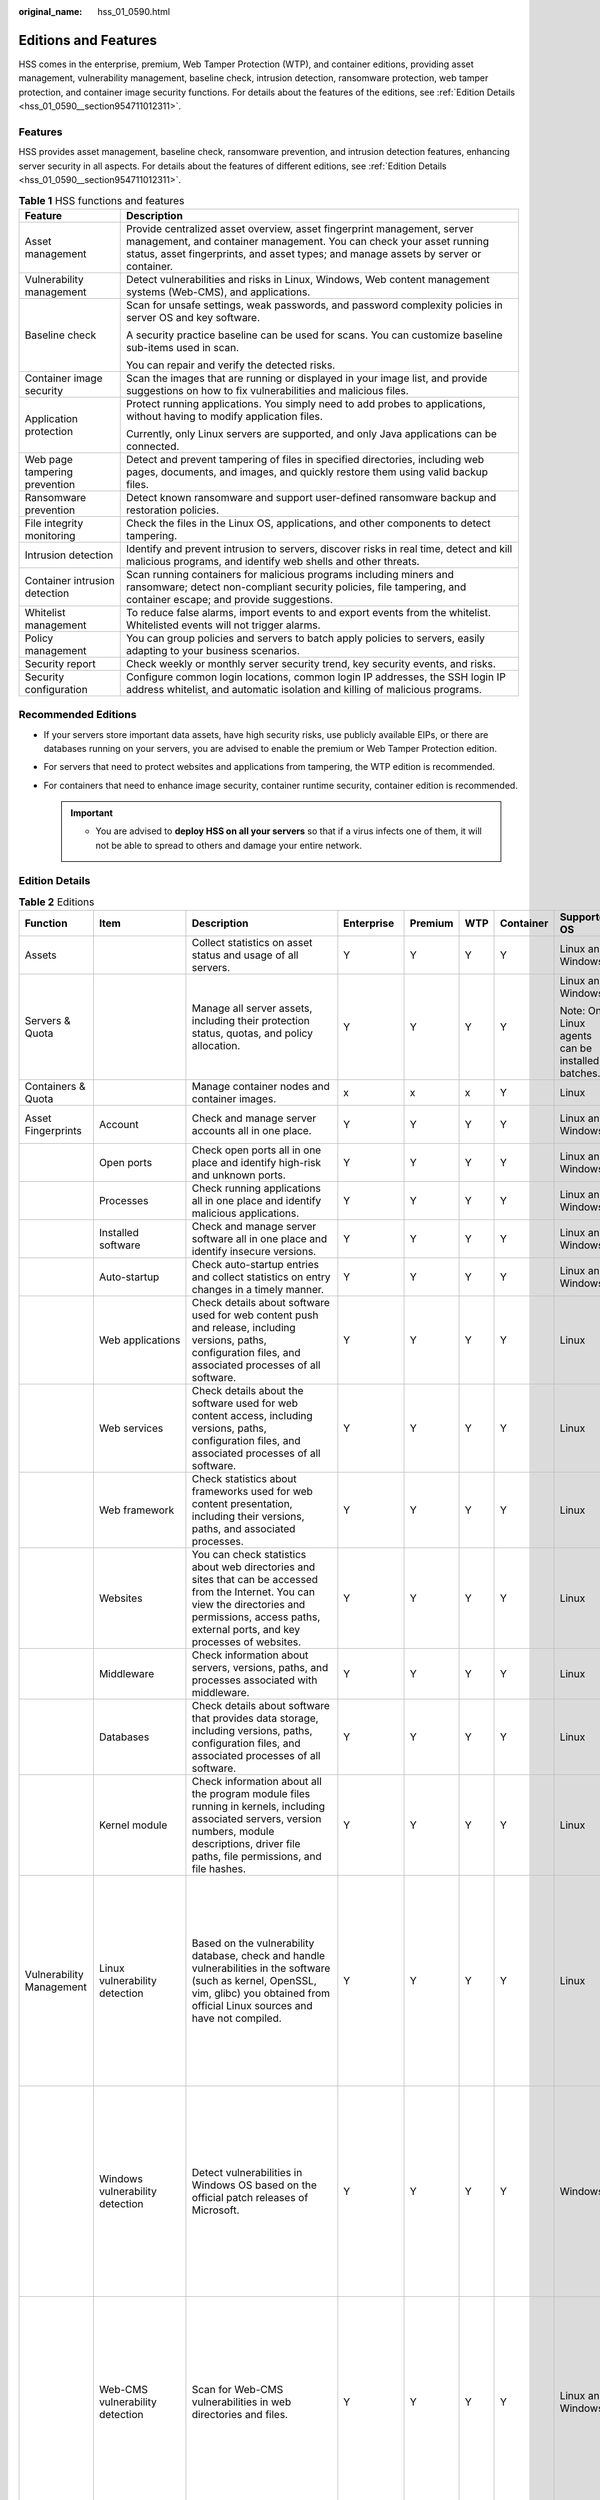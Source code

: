 :original_name: hss_01_0590.html

.. _hss_01_0590:

Editions and Features
=====================

HSS comes in the enterprise, premium, Web Tamper Protection (WTP), and container editions, providing asset management, vulnerability management, baseline check, intrusion detection, ransomware protection, web tamper protection, and container image security functions. For details about the features of the editions, see :ref:`Edition Details <hss_01_0590__section954711012311>`.

Features
--------

HSS provides asset management, baseline check, ransomware prevention, and intrusion detection features, enhancing server security in all aspects. For details about the features of different editions, see :ref:`Edition Details <hss_01_0590__section954711012311>`.

.. table:: **Table 1** HSS functions and features

   +-----------------------------------+----------------------------------------------------------------------------------------------------------------------------------------------------------------------------------------------------------------------------------------+
   | Feature                           | Description                                                                                                                                                                                                                            |
   +===================================+========================================================================================================================================================================================================================================+
   | Asset management                  | Provide centralized asset overview, asset fingerprint management, server management, and container management. You can check your asset running status, asset fingerprints, and asset types; and manage assets by server or container. |
   +-----------------------------------+----------------------------------------------------------------------------------------------------------------------------------------------------------------------------------------------------------------------------------------+
   | Vulnerability management          | Detect vulnerabilities and risks in Linux, Windows, Web content management systems (Web-CMS), and applications.                                                                                                                        |
   +-----------------------------------+----------------------------------------------------------------------------------------------------------------------------------------------------------------------------------------------------------------------------------------+
   | Baseline check                    | Scan for unsafe settings, weak passwords, and password complexity policies in server OS and key software.                                                                                                                              |
   |                                   |                                                                                                                                                                                                                                        |
   |                                   | A security practice baseline can be used for scans. You can customize baseline sub-items used in scan.                                                                                                                                 |
   |                                   |                                                                                                                                                                                                                                        |
   |                                   | You can repair and verify the detected risks.                                                                                                                                                                                          |
   +-----------------------------------+----------------------------------------------------------------------------------------------------------------------------------------------------------------------------------------------------------------------------------------+
   | Container image security          | Scan the images that are running or displayed in your image list, and provide suggestions on how to fix vulnerabilities and malicious files.                                                                                           |
   +-----------------------------------+----------------------------------------------------------------------------------------------------------------------------------------------------------------------------------------------------------------------------------------+
   | Application protection            | Protect running applications. You simply need to add probes to applications, without having to modify application files.                                                                                                               |
   |                                   |                                                                                                                                                                                                                                        |
   |                                   | Currently, only Linux servers are supported, and only Java applications can be connected.                                                                                                                                              |
   +-----------------------------------+----------------------------------------------------------------------------------------------------------------------------------------------------------------------------------------------------------------------------------------+
   | Web page tampering prevention     | Detect and prevent tampering of files in specified directories, including web pages, documents, and images, and quickly restore them using valid backup files.                                                                         |
   +-----------------------------------+----------------------------------------------------------------------------------------------------------------------------------------------------------------------------------------------------------------------------------------+
   | Ransomware prevention             | Detect known ransomware and support user-defined ransomware backup and restoration policies.                                                                                                                                           |
   +-----------------------------------+----------------------------------------------------------------------------------------------------------------------------------------------------------------------------------------------------------------------------------------+
   | File integrity monitoring         | Check the files in the Linux OS, applications, and other components to detect tampering.                                                                                                                                               |
   +-----------------------------------+----------------------------------------------------------------------------------------------------------------------------------------------------------------------------------------------------------------------------------------+
   | Intrusion detection               | Identify and prevent intrusion to servers, discover risks in real time, detect and kill malicious programs, and identify web shells and other threats.                                                                                 |
   +-----------------------------------+----------------------------------------------------------------------------------------------------------------------------------------------------------------------------------------------------------------------------------------+
   | Container intrusion detection     | Scan running containers for malicious programs including miners and ransomware; detect non-compliant security policies, file tampering, and container escape; and provide suggestions.                                                 |
   +-----------------------------------+----------------------------------------------------------------------------------------------------------------------------------------------------------------------------------------------------------------------------------------+
   | Whitelist management              | To reduce false alarms, import events to and export events from the whitelist. Whitelisted events will not trigger alarms.                                                                                                             |
   +-----------------------------------+----------------------------------------------------------------------------------------------------------------------------------------------------------------------------------------------------------------------------------------+
   | Policy management                 | You can group policies and servers to batch apply policies to servers, easily adapting to your business scenarios.                                                                                                                     |
   +-----------------------------------+----------------------------------------------------------------------------------------------------------------------------------------------------------------------------------------------------------------------------------------+
   | Security report                   | Check weekly or monthly server security trend, key security events, and risks.                                                                                                                                                         |
   +-----------------------------------+----------------------------------------------------------------------------------------------------------------------------------------------------------------------------------------------------------------------------------------+
   | Security configuration            | Configure common login locations, common login IP addresses, the SSH login IP address whitelist, and automatic isolation and killing of malicious programs.                                                                            |
   +-----------------------------------+----------------------------------------------------------------------------------------------------------------------------------------------------------------------------------------------------------------------------------------+

Recommended Editions
--------------------

-  If your servers store important data assets, have high security risks, use publicly available EIPs, or there are databases running on your servers, you are advised to enable the premium or Web Tamper Protection edition.
-  For servers that need to protect websites and applications from tampering, the WTP edition is recommended.
-  For containers that need to enhance image security, container runtime security, container edition is recommended.

   .. important::

      -  You are advised to **deploy HSS on all your servers** so that if a virus infects one of them, it will not be able to spread to others and damage your entire network.

.. _hss_01_0590__section954711012311:

Edition Details
---------------

.. table:: **Table 2** Editions

   +-------------------------------+-----------------------------------------------+-------------------------------------------------------------------------------------------------------------------------------------------------------------------------------------------------------------------------------------------------------------+------------------------------------------------------------+---------+-------+-----------+------------------------------------------------------+-----------------------------------------------------------------------------+
   | Function                      | Item                                          | Description                                                                                                                                                                                                                                                 | Enterprise                                                 | Premium | WTP   | Container | Supported OS                                         | Check Frequency                                                             |
   +===============================+===============================================+=============================================================================================================================================================================================================================================================+============================================================+=========+=======+===========+======================================================+=============================================================================+
   | Assets                        |                                               | Collect statistics on asset status and usage of all servers.                                                                                                                                                                                                | Y                                                          | Y       | Y     | Y         | Linux and Windows                                    | Real-time check                                                             |
   +-------------------------------+-----------------------------------------------+-------------------------------------------------------------------------------------------------------------------------------------------------------------------------------------------------------------------------------------------------------------+------------------------------------------------------------+---------+-------+-----------+------------------------------------------------------+-----------------------------------------------------------------------------+
   | Servers & Quota               |                                               | Manage all server assets, including their protection status, quotas, and policy allocation.                                                                                                                                                                 | Y                                                          | Y       | Y     | Y         | Linux and Windows                                    | ``-``                                                                       |
   |                               |                                               |                                                                                                                                                                                                                                                             |                                                            |         |       |           |                                                      |                                                                             |
   |                               |                                               |                                                                                                                                                                                                                                                             |                                                            |         |       |           | Note: Only Linux agents can be installed in batches. |                                                                             |
   +-------------------------------+-----------------------------------------------+-------------------------------------------------------------------------------------------------------------------------------------------------------------------------------------------------------------------------------------------------------------+------------------------------------------------------------+---------+-------+-----------+------------------------------------------------------+-----------------------------------------------------------------------------+
   | Containers & Quota            |                                               | Manage container nodes and container images.                                                                                                                                                                                                                | x                                                          | x       | x     | Y         | Linux                                                | ``-``                                                                       |
   +-------------------------------+-----------------------------------------------+-------------------------------------------------------------------------------------------------------------------------------------------------------------------------------------------------------------------------------------------------------------+------------------------------------------------------------+---------+-------+-----------+------------------------------------------------------+-----------------------------------------------------------------------------+
   | Asset Fingerprints            | Account                                       | Check and manage server accounts all in one place.                                                                                                                                                                                                          | Y                                                          | Y       | Y     | Y         | Linux and Windows                                    | Automatic check every hour                                                  |
   +-------------------------------+-----------------------------------------------+-------------------------------------------------------------------------------------------------------------------------------------------------------------------------------------------------------------------------------------------------------------+------------------------------------------------------------+---------+-------+-----------+------------------------------------------------------+-----------------------------------------------------------------------------+
   |                               | Open ports                                    | Check open ports all in one place and identify high-risk and unknown ports.                                                                                                                                                                                 | Y                                                          | Y       | Y     | Y         | Linux and Windows                                    | Automated check every 30 seconds                                            |
   +-------------------------------+-----------------------------------------------+-------------------------------------------------------------------------------------------------------------------------------------------------------------------------------------------------------------------------------------------------------------+------------------------------------------------------------+---------+-------+-----------+------------------------------------------------------+-----------------------------------------------------------------------------+
   |                               | Processes                                     | Check running applications all in one place and identify malicious applications.                                                                                                                                                                            | Y                                                          | Y       | Y     | Y         | Linux and Windows                                    | Automatic check every hour                                                  |
   +-------------------------------+-----------------------------------------------+-------------------------------------------------------------------------------------------------------------------------------------------------------------------------------------------------------------------------------------------------------------+------------------------------------------------------------+---------+-------+-----------+------------------------------------------------------+-----------------------------------------------------------------------------+
   |                               | Installed software                            | Check and manage server software all in one place and identify insecure versions.                                                                                                                                                                           | Y                                                          | Y       | Y     | Y         | Linux and Windows                                    | Automatic check every day                                                   |
   +-------------------------------+-----------------------------------------------+-------------------------------------------------------------------------------------------------------------------------------------------------------------------------------------------------------------------------------------------------------------+------------------------------------------------------------+---------+-------+-----------+------------------------------------------------------+-----------------------------------------------------------------------------+
   |                               | Auto-startup                                  | Check auto-startup entries and collect statistics on entry changes in a timely manner.                                                                                                                                                                      | Y                                                          | Y       | Y     | Y         | Linux and Windows                                    | Automatic check every hour                                                  |
   +-------------------------------+-----------------------------------------------+-------------------------------------------------------------------------------------------------------------------------------------------------------------------------------------------------------------------------------------------------------------+------------------------------------------------------------+---------+-------+-----------+------------------------------------------------------+-----------------------------------------------------------------------------+
   |                               | Web applications                              | Check details about software used for web content push and release, including versions, paths, configuration files, and associated processes of all software.                                                                                               | Y                                                          | Y       | Y     | Y         | Linux                                                | Once a week (04:10 a.m. every Monday)                                       |
   +-------------------------------+-----------------------------------------------+-------------------------------------------------------------------------------------------------------------------------------------------------------------------------------------------------------------------------------------------------------------+------------------------------------------------------------+---------+-------+-----------+------------------------------------------------------+-----------------------------------------------------------------------------+
   |                               | Web services                                  | Check details about the software used for web content access, including versions, paths, configuration files, and associated processes of all software.                                                                                                     | Y                                                          | Y       | Y     | Y         | Linux                                                | Once a week (04:10 a.m. every Monday)                                       |
   +-------------------------------+-----------------------------------------------+-------------------------------------------------------------------------------------------------------------------------------------------------------------------------------------------------------------------------------------------------------------+------------------------------------------------------------+---------+-------+-----------+------------------------------------------------------+-----------------------------------------------------------------------------+
   |                               | Web framework                                 | Check statistics about frameworks used for web content presentation, including their versions, paths, and associated processes.                                                                                                                             | Y                                                          | Y       | Y     | Y         | Linux                                                | Once a week (04:10 a.m. every Monday)                                       |
   +-------------------------------+-----------------------------------------------+-------------------------------------------------------------------------------------------------------------------------------------------------------------------------------------------------------------------------------------------------------------+------------------------------------------------------------+---------+-------+-----------+------------------------------------------------------+-----------------------------------------------------------------------------+
   |                               | Websites                                      | You can check statistics about web directories and sites that can be accessed from the Internet. You can view the directories and permissions, access paths, external ports, and key processes of websites.                                                 | Y                                                          | Y       | Y     | Y         | Linux                                                | Once a week (04:10 a.m. every Monday)                                       |
   +-------------------------------+-----------------------------------------------+-------------------------------------------------------------------------------------------------------------------------------------------------------------------------------------------------------------------------------------------------------------+------------------------------------------------------------+---------+-------+-----------+------------------------------------------------------+-----------------------------------------------------------------------------+
   |                               | Middleware                                    | Check information about servers, versions, paths, and processes associated with middleware.                                                                                                                                                                 | Y                                                          | Y       | Y     | Y         | Linux                                                | Once a week (04:10 a.m. every Monday)                                       |
   +-------------------------------+-----------------------------------------------+-------------------------------------------------------------------------------------------------------------------------------------------------------------------------------------------------------------------------------------------------------------+------------------------------------------------------------+---------+-------+-----------+------------------------------------------------------+-----------------------------------------------------------------------------+
   |                               | Databases                                     | Check details about software that provides data storage, including versions, paths, configuration files, and associated processes of all software.                                                                                                          | Y                                                          | Y       | Y     | Y         | Linux                                                | Once a week (04:10 a.m. every Monday)                                       |
   +-------------------------------+-----------------------------------------------+-------------------------------------------------------------------------------------------------------------------------------------------------------------------------------------------------------------------------------------------------------------+------------------------------------------------------------+---------+-------+-----------+------------------------------------------------------+-----------------------------------------------------------------------------+
   |                               | Kernel module                                 | Check information about all the program module files running in kernels, including associated servers, version numbers, module descriptions, driver file paths, file permissions, and file hashes.                                                          | Y                                                          | Y       | Y     | Y         | Linux                                                | Once a week (04:10 a.m. every Monday)                                       |
   +-------------------------------+-----------------------------------------------+-------------------------------------------------------------------------------------------------------------------------------------------------------------------------------------------------------------------------------------------------------------+------------------------------------------------------------+---------+-------+-----------+------------------------------------------------------+-----------------------------------------------------------------------------+
   | Vulnerability Management      | Linux vulnerability detection                 | Based on the vulnerability database, check and handle vulnerabilities in the software (such as kernel, OpenSSL, vim, glibc) you obtained from official Linux sources and have not compiled.                                                                 | Y                                                          | Y       | Y     | Y         | Linux                                                | -  Automatic scan (reporting based on the software asset collection period) |
   |                               |                                               |                                                                                                                                                                                                                                                             |                                                            |         |       |           |                                                      | -  Scheduled scan (once a week by default)                                  |
   |                               |                                               |                                                                                                                                                                                                                                                             |                                                            |         |       |           |                                                      | -  Manual scan                                                              |
   +-------------------------------+-----------------------------------------------+-------------------------------------------------------------------------------------------------------------------------------------------------------------------------------------------------------------------------------------------------------------+------------------------------------------------------------+---------+-------+-----------+------------------------------------------------------+-----------------------------------------------------------------------------+
   |                               | Windows vulnerability detection               | Detect vulnerabilities in Windows OS based on the official patch releases of Microsoft.                                                                                                                                                                     | Y                                                          | Y       | Y     | Y         | Windows                                              | -  Automatic scan (reporting based on the software asset collection period) |
   |                               |                                               |                                                                                                                                                                                                                                                             |                                                            |         |       |           |                                                      | -  Scheduled scan (once a week by default)                                  |
   |                               |                                               |                                                                                                                                                                                                                                                             |                                                            |         |       |           |                                                      | -  Manual scan                                                              |
   +-------------------------------+-----------------------------------------------+-------------------------------------------------------------------------------------------------------------------------------------------------------------------------------------------------------------------------------------------------------------+------------------------------------------------------------+---------+-------+-----------+------------------------------------------------------+-----------------------------------------------------------------------------+
   |                               | Web-CMS vulnerability detection               | Scan for Web-CMS vulnerabilities in web directories and files.                                                                                                                                                                                              | Y                                                          | Y       | Y     | Y         | Linux and Windows                                    | -  Automatic scan (reporting based on the software asset collection period) |
   |                               |                                               |                                                                                                                                                                                                                                                             |                                                            |         |       |           |                                                      | -  Scheduled scan (once a week by default)                                  |
   |                               |                                               |                                                                                                                                                                                                                                                             |                                                            |         |       |           |                                                      | -  Manual scan                                                              |
   +-------------------------------+-----------------------------------------------+-------------------------------------------------------------------------------------------------------------------------------------------------------------------------------------------------------------------------------------------------------------+------------------------------------------------------------+---------+-------+-----------+------------------------------------------------------+-----------------------------------------------------------------------------+
   |                               | Application vulnerability detection           | Detect vulnerabilities in JAR packages, ELF files, and other files of open source software, such as Log4j and spring-core.                                                                                                                                  | Y                                                          | Y       | Y     | Y         | Linux                                                | -  Once a week (05:00 a.m. every Monday)                                    |
   |                               |                                               |                                                                                                                                                                                                                                                             |                                                            |         |       |           |                                                      | -  Manual scan                                                              |
   +-------------------------------+-----------------------------------------------+-------------------------------------------------------------------------------------------------------------------------------------------------------------------------------------------------------------------------------------------------------------+------------------------------------------------------------+---------+-------+-----------+------------------------------------------------------+-----------------------------------------------------------------------------+
   | Unsafe settings check         | Password policy check                         | Check password complexity policies and modify them based on suggestions provided by HSS to improve password security.                                                                                                                                       | Y                                                          | Y       | Y     | Y         | Linux                                                | -  Automatic check in the early morning every day                           |
   |                               |                                               |                                                                                                                                                                                                                                                             |                                                            |         |       |           |                                                      | -  Manual scan                                                              |
   +-------------------------------+-----------------------------------------------+-------------------------------------------------------------------------------------------------------------------------------------------------------------------------------------------------------------------------------------------------------------+------------------------------------------------------------+---------+-------+-----------+------------------------------------------------------+-----------------------------------------------------------------------------+
   |                               | Weak password check                           | Change weak passwords to stronger ones based on HSS scan results and suggestions.                                                                                                                                                                           | Y                                                          | Y       | Y     | Y         | Linux                                                | -  Automatic check in the early morning every day                           |
   |                               |                                               |                                                                                                                                                                                                                                                             |                                                            |         |       |           |                                                      | -  Manual scan                                                              |
   +-------------------------------+-----------------------------------------------+-------------------------------------------------------------------------------------------------------------------------------------------------------------------------------------------------------------------------------------------------------------+------------------------------------------------------------+---------+-------+-----------+------------------------------------------------------+-----------------------------------------------------------------------------+
   |                               | Unsafe configurations                         | Check the unsafe Tomcat, Nginx, and SSH login configurations found by HSS.                                                                                                                                                                                  | Y                                                          | Y       | Y     | Y         | Linux and Windows                                    | -  Automatic check in the early morning every day                           |
   |                               |                                               |                                                                                                                                                                                                                                                             |                                                            |         |       |           |                                                      | -  Manual scan                                                              |
   +-------------------------------+-----------------------------------------------+-------------------------------------------------------------------------------------------------------------------------------------------------------------------------------------------------------------------------------------------------------------+------------------------------------------------------------+---------+-------+-----------+------------------------------------------------------+-----------------------------------------------------------------------------+
   | Container image security      | Container image vulnerability management      | Detect and manage vulnerabilities in local images and private image repositories based on a vulnerability database, and handle critical vulnerabilities in a timely manner.                                                                                 | x                                                          | x       | x     | Y         | Linux                                                | -  Automatic check in the early morning every day                           |
   |                               |                                               |                                                                                                                                                                                                                                                             |                                                            |         |       |           |                                                      | -  Manual scan                                                              |
   +-------------------------------+-----------------------------------------------+-------------------------------------------------------------------------------------------------------------------------------------------------------------------------------------------------------------------------------------------------------------+------------------------------------------------------------+---------+-------+-----------+------------------------------------------------------+-----------------------------------------------------------------------------+
   |                               | Malicious image file detection                | Scan images for malicious files (such as Trojans, worms, viruses, and adware) and identify risks.                                                                                                                                                           | x                                                          | x       | x     | Y         | Linux                                                | Real-time check                                                             |
   +-------------------------------+-----------------------------------------------+-------------------------------------------------------------------------------------------------------------------------------------------------------------------------------------------------------------------------------------------------------------+------------------------------------------------------------+---------+-------+-----------+------------------------------------------------------+-----------------------------------------------------------------------------+
   |                               | Image baseline check                          | Check for insecure configurations based on 18 types of container baselines.                                                                                                                                                                                 | x                                                          | x       | x     | Y         | Linux                                                | Real-time check                                                             |
   +-------------------------------+-----------------------------------------------+-------------------------------------------------------------------------------------------------------------------------------------------------------------------------------------------------------------------------------------------------------------+------------------------------------------------------------+---------+-------+-----------+------------------------------------------------------+-----------------------------------------------------------------------------+
   | Application protection        | SQL injection                                 | Detect and defend against SQL injection attacks, and check web applications for related vulnerabilities.                                                                                                                                                    | x                                                          | Y       | Y     | Y         | Linux                                                | Real-time check                                                             |
   +-------------------------------+-----------------------------------------------+-------------------------------------------------------------------------------------------------------------------------------------------------------------------------------------------------------------------------------------------------------------+------------------------------------------------------------+---------+-------+-----------+------------------------------------------------------+-----------------------------------------------------------------------------+
   |                               | OS command injection                          | Detect and defend against remote OS command injection attacks and check web applications for related vulnerabilities.                                                                                                                                       | x                                                          | Y       | Y     | Y         | Linux                                                | Real-time check                                                             |
   +-------------------------------+-----------------------------------------------+-------------------------------------------------------------------------------------------------------------------------------------------------------------------------------------------------------------------------------------------------------------+------------------------------------------------------------+---------+-------+-----------+------------------------------------------------------+-----------------------------------------------------------------------------+
   |                               | XSS                                           | Detect and defend against stored cross-site scripting (XSS) injection attacks.                                                                                                                                                                              | x                                                          | Y       | Y     | Y         | Linux                                                | Real-time check                                                             |
   +-------------------------------+-----------------------------------------------+-------------------------------------------------------------------------------------------------------------------------------------------------------------------------------------------------------------------------------------------------------------+------------------------------------------------------------+---------+-------+-----------+------------------------------------------------------+-----------------------------------------------------------------------------+
   |                               | Log4jRCE vulnerability                        | Detect and defend against remote code execution.                                                                                                                                                                                                            | x                                                          | Y       | Y     | Y         | Linux                                                | Real-time check                                                             |
   +-------------------------------+-----------------------------------------------+-------------------------------------------------------------------------------------------------------------------------------------------------------------------------------------------------------------------------------------------------------------+------------------------------------------------------------+---------+-------+-----------+------------------------------------------------------+-----------------------------------------------------------------------------+
   |                               | Web shell upload                              | Detect and defend against attacks that upload dangerous files, change file names, or change file name extension types; and check web applications for related vulnerabilities.                                                                              | x                                                          | Y       | Y     | Y         | Linux                                                | Real-time check                                                             |
   +-------------------------------+-----------------------------------------------+-------------------------------------------------------------------------------------------------------------------------------------------------------------------------------------------------------------------------------------------------------------+------------------------------------------------------------+---------+-------+-----------+------------------------------------------------------+-----------------------------------------------------------------------------+
   |                               | XXE attack                                    | Detect and defend against XML External Entity Injection (XXE) attacks, and check web applications for related vulnerabilities.                                                                                                                              | x                                                          | Y       | Y     | Y         | Linux                                                | Real-time check                                                             |
   +-------------------------------+-----------------------------------------------+-------------------------------------------------------------------------------------------------------------------------------------------------------------------------------------------------------------------------------------------------------------+------------------------------------------------------------+---------+-------+-----------+------------------------------------------------------+-----------------------------------------------------------------------------+
   |                               | Deserialization input                         | Detect deserialization attacks that exploit unsafe classes.                                                                                                                                                                                                 | x                                                          | Y       | Y     | Y         | Linux                                                | Real-time check                                                             |
   +-------------------------------+-----------------------------------------------+-------------------------------------------------------------------------------------------------------------------------------------------------------------------------------------------------------------------------------------------------------------+------------------------------------------------------------+---------+-------+-----------+------------------------------------------------------+-----------------------------------------------------------------------------+
   |                               | File directory traversal                      | Check whether sensitive directories or files are accessed.                                                                                                                                                                                                  | x                                                          | Y       | Y     | Y         | Linux                                                | Real-time check                                                             |
   +-------------------------------+-----------------------------------------------+-------------------------------------------------------------------------------------------------------------------------------------------------------------------------------------------------------------------------------------------------------------+------------------------------------------------------------+---------+-------+-----------+------------------------------------------------------+-----------------------------------------------------------------------------+
   |                               | Struts2 OGNL                                  | Detect OGNL code execution.                                                                                                                                                                                                                                 | x                                                          | Y       | Y     | Y         | Linux                                                | Real-time check                                                             |
   +-------------------------------+-----------------------------------------------+-------------------------------------------------------------------------------------------------------------------------------------------------------------------------------------------------------------------------------------------------------------+------------------------------------------------------------+---------+-------+-----------+------------------------------------------------------+-----------------------------------------------------------------------------+
   |                               | Command execution using JSP                   | Detect command execution using JSP.                                                                                                                                                                                                                         | x                                                          | Y       | Y     | Y         | Linux                                                | Real-time check                                                             |
   +-------------------------------+-----------------------------------------------+-------------------------------------------------------------------------------------------------------------------------------------------------------------------------------------------------------------------------------------------------------------+------------------------------------------------------------+---------+-------+-----------+------------------------------------------------------+-----------------------------------------------------------------------------+
   |                               | File deletion using JSP                       | Detects file deletion using JSP.                                                                                                                                                                                                                            | x                                                          | Y       | Y     | Y         | Linux                                                | Real-time check                                                             |
   +-------------------------------+-----------------------------------------------+-------------------------------------------------------------------------------------------------------------------------------------------------------------------------------------------------------------------------------------------------------------+------------------------------------------------------------+---------+-------+-----------+------------------------------------------------------+-----------------------------------------------------------------------------+
   |                               | Database connection exception                 | Detect authentication and communication exceptions thrown by database connections.                                                                                                                                                                          | x                                                          | Y       | Y     | Y         | Linux                                                | Real-time check                                                             |
   +-------------------------------+-----------------------------------------------+-------------------------------------------------------------------------------------------------------------------------------------------------------------------------------------------------------------------------------------------------------------+------------------------------------------------------------+---------+-------+-----------+------------------------------------------------------+-----------------------------------------------------------------------------+
   |                               | 0-day vulnerability                           | Check whether the stack hash of a command is in the whitelist of the web application.                                                                                                                                                                       | x                                                          | Y       | Y     | Y         | Linux                                                | Real-time check                                                             |
   +-------------------------------+-----------------------------------------------+-------------------------------------------------------------------------------------------------------------------------------------------------------------------------------------------------------------------------------------------------------------+------------------------------------------------------------+---------+-------+-----------+------------------------------------------------------+-----------------------------------------------------------------------------+
   |                               | SecurityManager permission exception          | Detect exceptions thrown by SecurityManager.                                                                                                                                                                                                                | x                                                          | Y       | Y     | Y         | Linux                                                | Real-time check                                                             |
   +-------------------------------+-----------------------------------------------+-------------------------------------------------------------------------------------------------------------------------------------------------------------------------------------------------------------------------------------------------------------+------------------------------------------------------------+---------+-------+-----------+------------------------------------------------------+-----------------------------------------------------------------------------+
   | Web page tampering prevention | Static WTP                                    | Protect the static web page files on your website servers from malicious modification.                                                                                                                                                                      | x                                                          | x       | Y     | x         | Linux and Windows                                    | Real-time check                                                             |
   +-------------------------------+-----------------------------------------------+-------------------------------------------------------------------------------------------------------------------------------------------------------------------------------------------------------------------------------------------------------------+------------------------------------------------------------+---------+-------+-----------+------------------------------------------------------+-----------------------------------------------------------------------------+
   |                               | Dynamic WTP                                   | Protect the dynamic web page files in your website databases from malicious modification.                                                                                                                                                                   | x                                                          | x       | Y     | x         | Linux                                                | Real-time check                                                             |
   +-------------------------------+-----------------------------------------------+-------------------------------------------------------------------------------------------------------------------------------------------------------------------------------------------------------------------------------------------------------------+------------------------------------------------------------+---------+-------+-----------+------------------------------------------------------+-----------------------------------------------------------------------------+
   | Ransomware prevention         | Ransomware prevention                         | Help you identify and detect known ransomware attacks and restore services using ransomware backups.                                                                                                                                                        | x                                                          | Y       | Y     | Y         | Linux and Windows                                    | Real-time check                                                             |
   +-------------------------------+-----------------------------------------------+-------------------------------------------------------------------------------------------------------------------------------------------------------------------------------------------------------------------------------------------------------------+------------------------------------------------------------+---------+-------+-----------+------------------------------------------------------+-----------------------------------------------------------------------------+
   | File integrity monitoring     | File Integrity                                | Check the files in the Linux OS, applications, and other components to detect tampering.                                                                                                                                                                    | x                                                          | Y       | Y     | Y         | Linux                                                | Real-time check                                                             |
   +-------------------------------+-----------------------------------------------+-------------------------------------------------------------------------------------------------------------------------------------------------------------------------------------------------------------------------------------------------------------+------------------------------------------------------------+---------+-------+-----------+------------------------------------------------------+-----------------------------------------------------------------------------+
   | Intrusion detection           | Malicious program                             | Check and handle detected malicious programs all in one place, including web shells, Trojan, mining software, worms, and viruses.                                                                                                                           | Y                                                          | Y       | Y     | Y         | Linux and Windows                                    | Real-time check                                                             |
   +-------------------------------+-----------------------------------------------+-------------------------------------------------------------------------------------------------------------------------------------------------------------------------------------------------------------------------------------------------------------+------------------------------------------------------------+---------+-------+-----------+------------------------------------------------------+-----------------------------------------------------------------------------+
   |                               | Virus                                         | Check servers in real time and report alarms for viruses detected on servers.                                                                                                                                                                               | Y                                                          | Y       | Y     | Y         | Linux and Windows                                    | Real-time check                                                             |
   +-------------------------------+-----------------------------------------------+-------------------------------------------------------------------------------------------------------------------------------------------------------------------------------------------------------------------------------------------------------------+------------------------------------------------------------+---------+-------+-----------+------------------------------------------------------+-----------------------------------------------------------------------------+
   |                               | Trojan                                        | Detect programs that are hidden in normal programs and have special functions such as damaging and deleting files, sending passwords, and recording keyboards. If a program is detected, an alarm is reported immediately.                                  | Y                                                          | Y       | Y     | Y         | Linux and Windows                                    | Real-time check                                                             |
   +-------------------------------+-----------------------------------------------+-------------------------------------------------------------------------------------------------------------------------------------------------------------------------------------------------------------------------------------------------------------+------------------------------------------------------------+---------+-------+-----------+------------------------------------------------------+-----------------------------------------------------------------------------+
   |                               | Botnet                                        | Detect whether zombie programs that have been spread exist in servers and report alarms immediately after detecting them.                                                                                                                                   | Y                                                          | Y       | Y     | Y         | Linux and Windows                                    | Real-time check                                                             |
   +-------------------------------+-----------------------------------------------+-------------------------------------------------------------------------------------------------------------------------------------------------------------------------------------------------------------------------------------------------------------+------------------------------------------------------------+---------+-------+-----------+------------------------------------------------------+-----------------------------------------------------------------------------+
   |                               | Web shell                                     | Detect web shell attacks in the server system in real time and report alarms immediately after detecting them.                                                                                                                                              | Y                                                          | Y       | Y     | Y         | Linux and Windows                                    | Real-time check                                                             |
   +-------------------------------+-----------------------------------------------+-------------------------------------------------------------------------------------------------------------------------------------------------------------------------------------------------------------------------------------------------------------+------------------------------------------------------------+---------+-------+-----------+------------------------------------------------------+-----------------------------------------------------------------------------+
   |                               | Rootkit                                       | Detect server assets and report alarms for suspicious kernel modules, files, and folders.                                                                                                                                                                   | Y                                                          | Y       | Y     | Y         | Linux                                                | Real-time check                                                             |
   +-------------------------------+-----------------------------------------------+-------------------------------------------------------------------------------------------------------------------------------------------------------------------------------------------------------------------------------------------------------------+------------------------------------------------------------+---------+-------+-----------+------------------------------------------------------+-----------------------------------------------------------------------------+
   |                               | Ransomware                                    | Check ransomware embedded in media such as web pages, software, emails, and storage media.                                                                                                                                                                  | x                                                          | Y       | Y     | Y         | Linux and Windows                                    | Real-time check                                                             |
   |                               |                                               |                                                                                                                                                                                                                                                             |                                                            |         |       |           |                                                      |                                                                             |
   |                               |                                               | Ransomware is used to encrypt and control your data assets, such as documents, emails, databases, source code, images, and compressed files, to leverage victim extortion.                                                                                  |                                                            |         |       |           |                                                      |                                                                             |
   +-------------------------------+-----------------------------------------------+-------------------------------------------------------------------------------------------------------------------------------------------------------------------------------------------------------------------------------------------------------------+------------------------------------------------------------+---------+-------+-----------+------------------------------------------------------+-----------------------------------------------------------------------------+
   |                               | Hacker tool                                   | Check whether non-standard tool used to control the server exist and report alarms immediately after detecting them.                                                                                                                                        | Y                                                          | Y       | Y     | Y         | Linux and Windows                                    | Real-time check                                                             |
   +-------------------------------+-----------------------------------------------+-------------------------------------------------------------------------------------------------------------------------------------------------------------------------------------------------------------------------------------------------------------+------------------------------------------------------------+---------+-------+-----------+------------------------------------------------------+-----------------------------------------------------------------------------+
   |                               | Web shell                                     | Check whether the files (often PHP and JSP files) detected by HSS in your web directories are web shells.                                                                                                                                                   | Y                                                          | Y       | Y     | Y         | Linux and Windows                                    | Real-time check                                                             |
   |                               |                                               |                                                                                                                                                                                                                                                             |                                                            |         |       |           |                                                      |                                                                             |
   |                               |                                               | -  Web shell information includes the Trojan file path, status, first discovery time, and last discovery time. You can choose to ignore warning on trusted files.                                                                                           |                                                            |         |       |           |                                                      |                                                                             |
   |                               |                                               | -  You can use the manual detection function to scan for web shells on servers.                                                                                                                                                                             |                                                            |         |       |           |                                                      |                                                                             |
   +-------------------------------+-----------------------------------------------+-------------------------------------------------------------------------------------------------------------------------------------------------------------------------------------------------------------------------------------------------------------+------------------------------------------------------------+---------+-------+-----------+------------------------------------------------------+-----------------------------------------------------------------------------+
   |                               | Mining                                        | Detect whether mining software exists on servers in real time and report alarms for the detected software.                                                                                                                                                  | Y                                                          | Y       | Y     | Y         | Linux and Windows                                    | Real-time check                                                             |
   +-------------------------------+-----------------------------------------------+-------------------------------------------------------------------------------------------------------------------------------------------------------------------------------------------------------------------------------------------------------------+------------------------------------------------------------+---------+-------+-----------+------------------------------------------------------+-----------------------------------------------------------------------------+
   |                               | Remote code execution                         | Check whether the server is remotely called in real time and report an alarm immediately once remote code execution is detected.                                                                                                                            | Y                                                          | Y       | Y     | Y         | Linux and Windows                                    | Real-time check                                                             |
   +-------------------------------+-----------------------------------------------+-------------------------------------------------------------------------------------------------------------------------------------------------------------------------------------------------------------------------------------------------------------+------------------------------------------------------------+---------+-------+-----------+------------------------------------------------------+-----------------------------------------------------------------------------+
   |                               | Reverse shell                                 | Monitor user process behaviors in real time to detect reverse shells caused by invalid connections.                                                                                                                                                         | Y                                                          | Y       | Y     | Y         | Linux                                                | Real-time check                                                             |
   |                               |                                               |                                                                                                                                                                                                                                                             |                                                            |         |       |           |                                                      |                                                                             |
   |                               |                                               | Reverse shells can be detected for protocols including TCP, UDP, and ICMP.                                                                                                                                                                                  |                                                            |         |       |           |                                                      |                                                                             |
   +-------------------------------+-----------------------------------------------+-------------------------------------------------------------------------------------------------------------------------------------------------------------------------------------------------------------------------------------------------------------+------------------------------------------------------------+---------+-------+-----------+------------------------------------------------------+-----------------------------------------------------------------------------+
   |                               | File privilege escalation                     | Check the file privilege escalations in your system.                                                                                                                                                                                                        | Y                                                          | Y       | Y     | Y         | Linux                                                | Real-time check                                                             |
   +-------------------------------+-----------------------------------------------+-------------------------------------------------------------------------------------------------------------------------------------------------------------------------------------------------------------------------------------------------------------+------------------------------------------------------------+---------+-------+-----------+------------------------------------------------------+-----------------------------------------------------------------------------+
   |                               | Process privilege escalation                  | The following process privilege escalation operations can be detected:                                                                                                                                                                                      | Y                                                          | Y       | Y     | Y         | Linux                                                | Real-time check                                                             |
   |                               |                                               |                                                                                                                                                                                                                                                             |                                                            |         |       |           |                                                      |                                                                             |
   |                               |                                               | -  Root privilege escalation by exploiting SUID program vulnerabilities                                                                                                                                                                                     |                                                            |         |       |           |                                                      |                                                                             |
   |                               |                                               | -  Root privilege escalation by exploiting kernel vulnerabilities                                                                                                                                                                                           |                                                            |         |       |           |                                                      |                                                                             |
   +-------------------------------+-----------------------------------------------+-------------------------------------------------------------------------------------------------------------------------------------------------------------------------------------------------------------------------------------------------------------+------------------------------------------------------------+---------+-------+-----------+------------------------------------------------------+-----------------------------------------------------------------------------+
   |                               | Change in critical file                       | Receive alarms when critical system files are modified.                                                                                                                                                                                                     | Y                                                          | Y       | Y     | Y         | Linux and Windows                                    | Real-time check                                                             |
   +-------------------------------+-----------------------------------------------+-------------------------------------------------------------------------------------------------------------------------------------------------------------------------------------------------------------------------------------------------------------+------------------------------------------------------------+---------+-------+-----------+------------------------------------------------------+-----------------------------------------------------------------------------+
   |                               | File/Directory change                         | System files and directories are monitored. If a file or directory is modified, an alarm is generated, indicating that the file or directory may be tampered with.                                                                                          | Y                                                          | Y       | Y     | Y         | Linux and Windows                                    | Real-time check                                                             |
   +-------------------------------+-----------------------------------------------+-------------------------------------------------------------------------------------------------------------------------------------------------------------------------------------------------------------------------------------------------------------+------------------------------------------------------------+---------+-------+-----------+------------------------------------------------------+-----------------------------------------------------------------------------+
   |                               | Abnormal process behavior                     | Check the processes on servers, including their IDs, command lines, process paths, and behavior.                                                                                                                                                            | Y                                                          | Y       | Y     | Y         | Linux and Windows                                    | Real-time check                                                             |
   |                               |                                               |                                                                                                                                                                                                                                                             |                                                            |         |       |           |                                                      |                                                                             |
   |                               |                                               | Send alarms on unauthorized process operations and intrusions.                                                                                                                                                                                              |                                                            |         |       |           |                                                      |                                                                             |
   |                               |                                               |                                                                                                                                                                                                                                                             |                                                            |         |       |           |                                                      |                                                                             |
   |                               |                                               | The following abnormal process behavior can be detected:                                                                                                                                                                                                    |                                                            |         |       |           |                                                      |                                                                             |
   |                               |                                               |                                                                                                                                                                                                                                                             |                                                            |         |       |           |                                                      |                                                                             |
   |                               |                                               | -  Abnormal CPU usage                                                                                                                                                                                                                                       |                                                            |         |       |           |                                                      |                                                                             |
   |                               |                                               | -  Processes accessing malicious IP addresses                                                                                                                                                                                                               |                                                            |         |       |           |                                                      |                                                                             |
   |                               |                                               | -  Abnormal increase in concurrent process connections                                                                                                                                                                                                      |                                                            |         |       |           |                                                      |                                                                             |
   +-------------------------------+-----------------------------------------------+-------------------------------------------------------------------------------------------------------------------------------------------------------------------------------------------------------------------------------------------------------------+------------------------------------------------------------+---------+-------+-----------+------------------------------------------------------+-----------------------------------------------------------------------------+
   |                               | High-risk command execution                   | Receive real-time alarms on high-risk commands.                                                                                                                                                                                                             | Y                                                          | Y       | Y     | Y         | Linux and Windows                                    | Real-time check                                                             |
   +-------------------------------+-----------------------------------------------+-------------------------------------------------------------------------------------------------------------------------------------------------------------------------------------------------------------------------------------------------------------+------------------------------------------------------------+---------+-------+-----------+------------------------------------------------------+-----------------------------------------------------------------------------+
   |                               | Abnormal shell                                | Detect actions on abnormal shells, including moving, copying, and deleting shell files, and modifying the access permissions and hard links of the files.                                                                                                   | Y                                                          | Y       | Y     | Y         | Linux                                                | Real-time check                                                             |
   +-------------------------------+-----------------------------------------------+-------------------------------------------------------------------------------------------------------------------------------------------------------------------------------------------------------------------------------------------------------------+------------------------------------------------------------+---------+-------+-----------+------------------------------------------------------+-----------------------------------------------------------------------------+
   |                               | Suspicious crontab task                       | Check and list auto-started services, scheduled tasks, pre-loaded dynamic libraries, run registry keys, and startup folders.                                                                                                                                | x                                                          | Y       | Y     | Y         | Linux and Windows                                    | Real-time check                                                             |
   |                               |                                               |                                                                                                                                                                                                                                                             |                                                            |         |       |           |                                                      |                                                                             |
   |                               |                                               | You can get notified immediately when abnormal automatic auto-start items are detected and quickly locate Trojans.                                                                                                                                          |                                                            |         |       |           |                                                      |                                                                             |
   +-------------------------------+-----------------------------------------------+-------------------------------------------------------------------------------------------------------------------------------------------------------------------------------------------------------------------------------------------------------------+------------------------------------------------------------+---------+-------+-----------+------------------------------------------------------+-----------------------------------------------------------------------------+
   |                               | Windows defender protection disabled          | Detect the preparations for ransomware encryption: Disable the Windows defender real-time protection function through the registry. Once the function is disabled, an alarm is reported immediately.                                                        | Y                                                          | Y       | Y     | Y         | Windows                                              | Real-time check                                                             |
   +-------------------------------+-----------------------------------------------+-------------------------------------------------------------------------------------------------------------------------------------------------------------------------------------------------------------------------------------------------------------+------------------------------------------------------------+---------+-------+-----------+------------------------------------------------------+-----------------------------------------------------------------------------+
   |                               | Backup deletion                               | Detect the preparations for ransomware encryption: Delete backup files or files in the **Backup** folder. Once backup deletion is detected, an alarm is reported immediately.                                                                               | Y                                                          | Y       | Y     | Y         | Windows                                              | Real-time check                                                             |
   +-------------------------------+-----------------------------------------------+-------------------------------------------------------------------------------------------------------------------------------------------------------------------------------------------------------------------------------------------------------------+------------------------------------------------------------+---------+-------+-----------+------------------------------------------------------+-----------------------------------------------------------------------------+
   |                               | Suspicious registry operation                 | Detect operations such as disabling the system firewall through the registry and using the ransomware **Stop** to modify the registry and write specific strings in the registry. An alarm is reported immediately when such operations are detected.       | Y                                                          | Y       | Y     | Y         | Windows                                              | Real-time check                                                             |
   +-------------------------------+-----------------------------------------------+-------------------------------------------------------------------------------------------------------------------------------------------------------------------------------------------------------------------------------------------------------------+------------------------------------------------------------+---------+-------+-----------+------------------------------------------------------+-----------------------------------------------------------------------------+
   |                               | Brute-force attack defense                    | Check for brute-force attack attempts and successful brute-force attacks.                                                                                                                                                                                   | Y                                                          | Y       | Y     | Y         | Linux and Windows                                    | Real-time check                                                             |
   |                               |                                               |                                                                                                                                                                                                                                                             |                                                            |         |       |           |                                                      |                                                                             |
   |                               |                                               | -  Your accounts are protected from brute-force attacks. HSS will block the attacking hosts when detecting such attacks.                                                                                                                                    |                                                            |         |       |           |                                                      |                                                                             |
   |                               |                                               | -  Trigger an alarm if a user logs in to the server by a brute-force attack.                                                                                                                                                                                |                                                            |         |       |           |                                                      |                                                                             |
   +-------------------------------+-----------------------------------------------+-------------------------------------------------------------------------------------------------------------------------------------------------------------------------------------------------------------------------------------------------------------+------------------------------------------------------------+---------+-------+-----------+------------------------------------------------------+-----------------------------------------------------------------------------+
   |                               | Abnormal login                                | Check and handle remote logins.                                                                                                                                                                                                                             | Y                                                          | Y       | Y     | Y         | Linux and Windows                                    | Real-time check                                                             |
   |                               |                                               |                                                                                                                                                                                                                                                             |                                                            |         |       |           |                                                      |                                                                             |
   |                               |                                               | If a user's login location is not any common login location you set, an alarm will be triggered.                                                                                                                                                            |                                                            |         |       |           |                                                      |                                                                             |
   +-------------------------------+-----------------------------------------------+-------------------------------------------------------------------------------------------------------------------------------------------------------------------------------------------------------------------------------------------------------------+------------------------------------------------------------+---------+-------+-----------+------------------------------------------------------+-----------------------------------------------------------------------------+
   |                               | Invalid account                               | Scan accounts on servers and list suspicious accounts in a timely manner.                                                                                                                                                                                   | Y                                                          | Y       | Y     | Y         | Linux and Windows                                    | Real-time check                                                             |
   +-------------------------------+-----------------------------------------------+-------------------------------------------------------------------------------------------------------------------------------------------------------------------------------------------------------------------------------------------------------------+------------------------------------------------------------+---------+-------+-----------+------------------------------------------------------+-----------------------------------------------------------------------------+
   |                               | User account added                            | Detect the commands used to create hidden accounts. Hidden accounts cannot be found in the user interaction interface or be queried by commands.                                                                                                            | Y                                                          | Y       | Y     | Y         | Windows                                              | Real-time check                                                             |
   +-------------------------------+-----------------------------------------------+-------------------------------------------------------------------------------------------------------------------------------------------------------------------------------------------------------------------------------------------------------------+------------------------------------------------------------+---------+-------+-----------+------------------------------------------------------+-----------------------------------------------------------------------------+
   |                               | Password theft                                | Detect the abnormal obtaining of hash value of system accounts and passwords on servers and report alarms.                                                                                                                                                  | Y                                                          | Y       | Y     | Y         | Windows                                              | Real-time check                                                             |
   +-------------------------------+-----------------------------------------------+-------------------------------------------------------------------------------------------------------------------------------------------------------------------------------------------------------------------------------------------------------------+------------------------------------------------------------+---------+-------+-----------+------------------------------------------------------+-----------------------------------------------------------------------------+
   |                               | Port scan                                     | Detect scanning or sniffing on specified ports and report alarms.                                                                                                                                                                                           | x                                                          | Y       | Y     | Y         | Linux                                                | Real-time check                                                             |
   +-------------------------------+-----------------------------------------------+-------------------------------------------------------------------------------------------------------------------------------------------------------------------------------------------------------------------------------------------------------------+------------------------------------------------------------+---------+-------+-----------+------------------------------------------------------+-----------------------------------------------------------------------------+
   |                               | Host scan                                     | Detect the network scan activities based on server rules (including ICMP, ARP, and nbtscan) and report alarms.                                                                                                                                              | x                                                          | Y       | Y     | Y         | Linux                                                | Real-time check                                                             |
   +-------------------------------+-----------------------------------------------+-------------------------------------------------------------------------------------------------------------------------------------------------------------------------------------------------------------------------------------------------------------+------------------------------------------------------------+---------+-------+-----------+------------------------------------------------------+-----------------------------------------------------------------------------+
   | Container intrusion detection | Vulnerability escape                          | An escape alarm is reported if a container process behavior that matches the behavior of known vulnerabilities is detected.                                                                                                                                 | x                                                          | x       | x     | Y         | Linux                                                | Real-time check                                                             |
   +-------------------------------+-----------------------------------------------+-------------------------------------------------------------------------------------------------------------------------------------------------------------------------------------------------------------------------------------------------------------+------------------------------------------------------------+---------+-------+-----------+------------------------------------------------------+-----------------------------------------------------------------------------+
   |                               | File escape                                   | An alarm is reported if a container process is found accessing a key file directory (for example, **/etc/shadow** or **/etc/crontab**). Directories that meet the container directory mapping rules can also trigger such alarms.                           | x                                                          | x       | x     | Y         | Linux                                                | Real-time check                                                             |
   +-------------------------------+-----------------------------------------------+-------------------------------------------------------------------------------------------------------------------------------------------------------------------------------------------------------------------------------------------------------------+------------------------------------------------------------+---------+-------+-----------+------------------------------------------------------+-----------------------------------------------------------------------------+
   |                               | Abnormal container process                    | -  Malicious container program                                                                                                                                                                                                                              | x                                                          | x       | x     | Y         | Linux                                                | Real-time check                                                             |
   |                               |                                               |                                                                                                                                                                                                                                                             |                                                            |         |       |           |                                                      |                                                                             |
   |                               |                                               |    Monitor container process behavior and process file fingerprints. An alarm is reported if it detects a process whose behavior characteristics match those of a predefined malicious program.                                                             |                                                            |         |       |           |                                                      |                                                                             |
   |                               |                                               |                                                                                                                                                                                                                                                             |                                                            |         |       |           |                                                      |                                                                             |
   |                               |                                               | -  Abnormal process                                                                                                                                                                                                                                         |                                                            |         |       |           |                                                      |                                                                             |
   |                               |                                               |                                                                                                                                                                                                                                                             |                                                            |         |       |           |                                                      |                                                                             |
   |                               |                                               |    An alarm is reported if a process not in the whitelist is running in the container.                                                                                                                                                                      |                                                            |         |       |           |                                                      |                                                                             |
   +-------------------------------+-----------------------------------------------+-------------------------------------------------------------------------------------------------------------------------------------------------------------------------------------------------------------------------------------------------------------+------------------------------------------------------------+---------+-------+-----------+------------------------------------------------------+-----------------------------------------------------------------------------+
   |                               | Abnormal container startup                    | The service monitors container startups and reports an alarm if it detects that a container with too many permissions is started.                                                                                                                           | x                                                          | x       | x     | Y         | Linux                                                | Real-time check                                                             |
   |                               |                                               |                                                                                                                                                                                                                                                             |                                                            |         |       |           |                                                      |                                                                             |
   |                               |                                               | Container check items include:                                                                                                                                                                                                                              |                                                            |         |       |           |                                                      |                                                                             |
   |                               |                                               |                                                                                                                                                                                                                                                             |                                                            |         |       |           |                                                      |                                                                             |
   |                               |                                               | -  Privileged container startup (**privileged:true**)                                                                                                                                                                                                       |                                                            |         |       |           |                                                      |                                                                             |
   |                               |                                               | -  Too many container capabilities (**capability:[xxx]**)                                                                                                                                                                                                   |                                                            |         |       |           |                                                      |                                                                             |
   |                               |                                               | -  Seccomp not enabled (**seccomp=unconfined**)                                                                                                                                                                                                             |                                                            |         |       |           |                                                      |                                                                             |
   |                               |                                               | -  Container privilege escalation (**no-new-privileges:false**)                                                                                                                                                                                             |                                                            |         |       |           |                                                      |                                                                             |
   |                               |                                               | -  High-risk directory mapping (**mounts:[...]**)                                                                                                                                                                                                           |                                                            |         |       |           |                                                      |                                                                             |
   +-------------------------------+-----------------------------------------------+-------------------------------------------------------------------------------------------------------------------------------------------------------------------------------------------------------------------------------------------------------------+------------------------------------------------------------+---------+-------+-----------+------------------------------------------------------+-----------------------------------------------------------------------------+
   |                               | High-risk system call                         | You can run tasks in kernels by Linux system calls. The container edition reports an alarm if it detects a high-risk call.                                                                                                                                  | x                                                          | x       | x     | Y         | Linux                                                | Real-time check                                                             |
   +-------------------------------+-----------------------------------------------+-------------------------------------------------------------------------------------------------------------------------------------------------------------------------------------------------------------------------------------------------------------+------------------------------------------------------------+---------+-------+-----------+------------------------------------------------------+-----------------------------------------------------------------------------+
   |                               | Container image blocking                      | If a container contains insecure images specified in the suspicious image behavior policy, before the container is started, an alarm will be generated and the insecure images will be blocked.                                                             | x                                                          | x       | x     | Y         | Linux                                                | Real-time check                                                             |
   +-------------------------------+-----------------------------------------------+-------------------------------------------------------------------------------------------------------------------------------------------------------------------------------------------------------------------------------------------------------------+------------------------------------------------------------+---------+-------+-----------+------------------------------------------------------+-----------------------------------------------------------------------------+
   |                               | Sensitive file access                         | The service monitors the container image files associated with file protection policies, and reports an alarm if the files are modified.                                                                                                                    | x                                                          | x       | x     | Y         | Linux                                                | Real-time check                                                             |
   +-------------------------------+-----------------------------------------------+-------------------------------------------------------------------------------------------------------------------------------------------------------------------------------------------------------------------------------------------------------------+------------------------------------------------------------+---------+-------+-----------+------------------------------------------------------+-----------------------------------------------------------------------------+
   | Whitelist management          | Alarm whitelist                               | You can add an alarm to the whitelist when handling it.                                                                                                                                                                                                     | Y                                                          | Y       | Y     | Y         | Linux and Windows                                    | Real-time check                                                             |
   +-------------------------------+-----------------------------------------------+-------------------------------------------------------------------------------------------------------------------------------------------------------------------------------------------------------------------------------------------------------------+------------------------------------------------------------+---------+-------+-----------+------------------------------------------------------+-----------------------------------------------------------------------------+
   |                               | Login Whitelist                               | Some alarms can be added to the alarm whitelist.                                                                                                                                                                                                            | Y                                                          | Y       | Y     | Y         | Linux and Windows                                    | Real-time check                                                             |
   +-------------------------------+-----------------------------------------------+-------------------------------------------------------------------------------------------------------------------------------------------------------------------------------------------------------------------------------------------------------------+------------------------------------------------------------+---------+-------+-----------+------------------------------------------------------+-----------------------------------------------------------------------------+
   | Policy management             | Querying and editing rule configurations      | You can define and issue different detection policies for different servers or server groups, implementing refined security operations.                                                                                                                     | Y (Only the default enterprise policy group is supported.) | Y       | Y     | Y         | Linux and Windows                                    | Real-time check                                                             |
   |                               |                                               |                                                                                                                                                                                                                                                             |                                                            |         |       |           |                                                      |                                                                             |
   |                               |                                               | -  Check the policy group list.                                                                                                                                                                                                                             |                                                            |         |       |           |                                                      |                                                                             |
   |                               |                                               | -  Create a policy group based on default and existing policy groups.                                                                                                                                                                                       |                                                            |         |       |           |                                                      |                                                                             |
   |                               |                                               | -  Define a policy.                                                                                                                                                                                                                                         |                                                            |         |       |           |                                                      |                                                                             |
   |                               |                                               | -  Edit or delete a policy.                                                                                                                                                                                                                                 |                                                            |         |       |           |                                                      |                                                                             |
   |                               |                                               | -  Modify or disable policies in a group.                                                                                                                                                                                                                   |                                                            |         |       |           |                                                      |                                                                             |
   |                               |                                               | -  Apply policies to servers in batches on the **Servers & Quota** page.                                                                                                                                                                                    |                                                            |         |       |           |                                                      |                                                                             |
   +-------------------------------+-----------------------------------------------+-------------------------------------------------------------------------------------------------------------------------------------------------------------------------------------------------------------------------------------------------------------+------------------------------------------------------------+---------+-------+-----------+------------------------------------------------------+-----------------------------------------------------------------------------+
   | Security report               | Server security report                        | Check weekly or monthly server security trend, key security events, and risks.                                                                                                                                                                              | Y                                                          | Y       | Y     | Y         | Linux and Windows                                    | ``-``                                                                       |
   +-------------------------------+-----------------------------------------------+-------------------------------------------------------------------------------------------------------------------------------------------------------------------------------------------------------------------------------------------------------------+------------------------------------------------------------+---------+-------+-----------+------------------------------------------------------+-----------------------------------------------------------------------------+
   | Security configuration        | Agent management                              | You can view the agent status of all servers and upgrade, uninstall, and install agents.                                                                                                                                                                    | Y                                                          | Y       | Y     | Y         | Linux and Windows                                    | Real-time check                                                             |
   +-------------------------------+-----------------------------------------------+-------------------------------------------------------------------------------------------------------------------------------------------------------------------------------------------------------------------------------------------------------------+------------------------------------------------------------+---------+-------+-----------+------------------------------------------------------+-----------------------------------------------------------------------------+
   |                               | Common login location                         | For each server, you can configure the locations where users usually log in from. The service will generate alarms on logins originated from locations other than the configured common login locations. A server can be added to multiple login locations. | Y                                                          | Y       | Y     | Y         | Linux and Windows                                    | Real-time check                                                             |
   +-------------------------------+-----------------------------------------------+-------------------------------------------------------------------------------------------------------------------------------------------------------------------------------------------------------------------------------------------------------------+------------------------------------------------------------+---------+-------+-----------+------------------------------------------------------+-----------------------------------------------------------------------------+
   |                               | Common login IP address                       | For each server, you can configure the IP addresses where users usually log in from. The service will generate alarms on logins originated from IP addresses other than the configured common IP addresses.                                                 | Y                                                          | Y       | Y     | Y         | Linux and Windows                                    | Real-time check                                                             |
   +-------------------------------+-----------------------------------------------+-------------------------------------------------------------------------------------------------------------------------------------------------------------------------------------------------------------------------------------------------------------+------------------------------------------------------------+---------+-------+-----------+------------------------------------------------------+-----------------------------------------------------------------------------+
   |                               | Configuring an SSH login IP address whitelist | The SSH login whitelist controls SSH access to servers to prevent account cracking.                                                                                                                                                                         | Y                                                          | Y       | Y     | Y         | Linux                                                | Real-time check                                                             |
   |                               |                                               |                                                                                                                                                                                                                                                             |                                                            |         |       |           |                                                      |                                                                             |
   |                               |                                               | After you configure the whitelist, SSH logins will be allowed only from whitelisted IP addresses.                                                                                                                                                           |                                                            |         |       |           |                                                      |                                                                             |
   +-------------------------------+-----------------------------------------------+-------------------------------------------------------------------------------------------------------------------------------------------------------------------------------------------------------------------------------------------------------------+------------------------------------------------------------+---------+-------+-----------+------------------------------------------------------+-----------------------------------------------------------------------------+
   |                               | Malicious program isolation and removal       | HSS automatically isolates and kills identified malicious programs, such as web shells, Trojans, and worms, removing security risks.                                                                                                                        | Y                                                          | Y       | Y     | Y         | Linux and Windows                                    | Real-time check                                                             |
   +-------------------------------+-----------------------------------------------+-------------------------------------------------------------------------------------------------------------------------------------------------------------------------------------------------------------------------------------------------------------+------------------------------------------------------------+---------+-------+-----------+------------------------------------------------------+-----------------------------------------------------------------------------+
   |                               | 2FA                                           | Prevent brute-force attacks by using password and SMS/email authentication.                                                                                                                                                                                 | Y                                                          | Y       | Y     | Y         | Linux and Windows                                    | ``-``                                                                       |
   +-------------------------------+-----------------------------------------------+-------------------------------------------------------------------------------------------------------------------------------------------------------------------------------------------------------------------------------------------------------------+------------------------------------------------------------+---------+-------+-----------+------------------------------------------------------+-----------------------------------------------------------------------------+
   |                               | Alarm configuration                           | After alarm notification is enabled, you can receive alarm notifications sent by HSS to learn about security risks facing your servers, containers, and web pages.                                                                                          | Y                                                          | Y       | Y     | Y         | Linux and Windows                                    | ``-``                                                                       |
   +-------------------------------+-----------------------------------------------+-------------------------------------------------------------------------------------------------------------------------------------------------------------------------------------------------------------------------------------------------------------+------------------------------------------------------------+---------+-------+-----------+------------------------------------------------------+-----------------------------------------------------------------------------+
